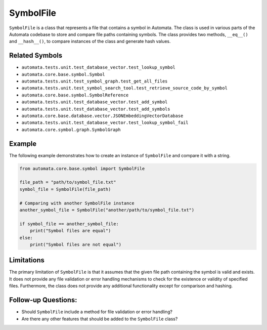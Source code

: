 SymbolFile
==========

``SymbolFile`` is a class that represents a file that contains a symbol
in Automata. The class is used in various parts of the Automata codebase
to store and compare file paths containing symbols. The class provides
two methods, ``__eq__()`` and ``__hash__()``, to compare instances of
the class and generate hash values.

Related Symbols
---------------

-  ``automata.tests.unit.test_database_vector.test_lookup_symbol``
-  ``automata.core.base.symbol.Symbol``
-  ``automata.tests.unit.test_symbol_graph.test_get_all_files``
-  ``automata.tests.unit.test_symbol_search_tool.test_retrieve_source_code_by_symbol``
-  ``automata.core.base.symbol.SymbolReference``
-  ``automata.tests.unit.test_database_vector.test_add_symbol``
-  ``automata.tests.unit.test_database_vector.test_add_symbols``
-  ``automata.core.base.database.vector.JSONEmbeddingVectorDatabase``
-  ``automata.tests.unit.test_database_vector.test_lookup_symbol_fail``
-  ``automata.core.symbol.graph.SymbolGraph``

Example
-------

The following example demonstrates how to create an instance of
``SymbolFile`` and compare it with a string.

.. code:: python

   from automata.core.base.symbol import SymbolFile

   file_path = "path/to/symbol_file.txt"
   symbol_file = SymbolFile(file_path)

   # Comparing with another SymbolFile instance
   another_symbol_file = SymbolFile("another/path/to/symbol_file.txt")

   if symbol_file == another_symbol_file:
       print("Symbol files are equal")
   else:
       print("Symbol files are not equal")

Limitations
-----------

The primary limitation of ``SymbolFile`` is that it assumes that the
given file path containing the symbol is valid and exists. It does not
provide any file validation or error handling mechanisms to check for
the existence or validity of specified files. Furthermore, the class
does not provide any additional functionality except for comparison and
hashing.

Follow-up Questions:
--------------------

-  Should ``SymbolFile`` include a method for file validation or error
   handling?
-  Are there any other features that should be added to the
   ``SymbolFile`` class?
